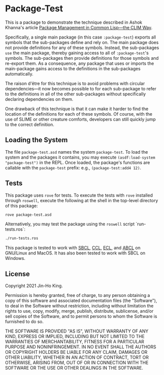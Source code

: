 * Package-Test 

#+CAPTION: CI Badge
#+NAME: badge:ci
[[https://github.com/kjinho/package-test/actions/workflows/ci.yml][file:https://github.com/kjinho/package-test/actions/workflows/ci.yml/badge.svg]]

This is a package to demonstrate the technique described in Ashok
Khanna's article [[https://ashok-khanna.medium.com/package-management-in-common-lisp-the-clim-way-d3a334bc73ef][Package Management in Common Lisp—the CLIM Way]].

Specifically, a single main package (in this case ~:package-test~)
exports all symbols that the sub-packages define and rely on. The main
package does not provide definitions for any of these symbols.
Instead, the sub-packages ~use~ the main package, thereby gaining access
to all of ~:package-test~'s symbols. The sub-packages then provide
definitions for those symbols and re-export them. As a consequence,
any package that uses or imports the main-package gains access to the
definitions in the sub-packages automatically.

The raison d'être for this technique is to avoid problems with
circular dependencies---it now becomes possible to for each
sub-package to refer to the definitions in all of the other
sub-packages without specifically declaring dependencies on them.

One drawback of this technique is that it can make it harder to find
the location of the definitions for each of these symbols. Of course,
with the use of SLIME or other creature comforts, developers can still
quickly jump to the correct definition.

** Loading the System

The file ~package-test.asd~ names the system ~package-test~. To load 
the system and the packages it contains, you may execute 
~(asdf:load-system "package-test")~ in the REPL. 
Once loaded, the package's functions are callable with the 
~package-test~ prefix: e.g., ~(package-test:add4 12)~.

** Tests

This package uses ~rove~ for tests. To execute the tests with ~rove~ 
installed through ~roswell~, execute the following at the shell in the
top-level directory of this package:

#+BEGIN_SRC sh
rove package-test.asd
#+END_SRC

Alternatively, you may test the package using the ~roswell~ script
`run-tests.ros`:

#+BEGIN_SRC sh
./run-tests.ros
#+END_SRC

This package is tested to work with [[http://www.sbcl.org/][SBCL]], [[https://ccl.clozure.com/][CCL]], [[https://common-lisp.net/project/ecl/][ECL]], and [[https://abcl.org/][ABCL]] on
GNU/Linux and MacOS. It has also been tested to work with SBCL on
Windows.

** License

Copyright 2021 Jin-Ho King.

Permission is hereby granted, free of charge, to any person obtaining
a copy of this software and associated documentation files (the
"Software"), to deal in the Software without restriction, including
without limitation the rights to use, copy, modify, merge, publish,
distribute, sublicense, and/or sell copies of the Software, and to
permit persons to whom the Software is furnished to do so.

THE SOFTWARE IS PROVIDED "AS IS", WITHOUT WARRANTY OF ANY KIND,
EXPRESS OR IMPLIED, INCLUDING BUT NOT LIMITED TO THE WARRANTIES OF
MERCHANTABILITY, FITNESS FOR A PARTICULAR PURPOSE AND NONINFRINGEMENT.
IN NO EVENT SHALL THE AUTHORS OR COPYRIGHT HOLDERS BE LIABLE FOR ANY
CLAIM, DAMAGES OR OTHER LIABILITY, WHETHER IN AN ACTION OF CONTRACT,
TORT OR OTHERWISE, ARISING FROM, OUT OF OR IN CONNECTION WITH THE
SOFTWARE OR THE USE OR OTHER DEALINGS IN THE SOFTWARE.
